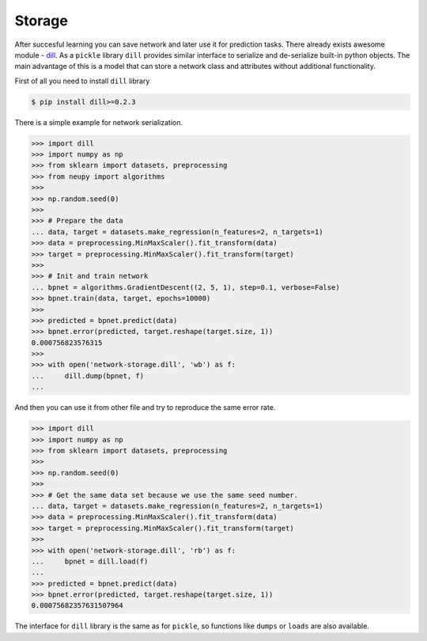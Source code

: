 Storage
=======

After succesful learning you can save network and later use it for prediction tasks.
There already exists awesome module - `dill <https://github.com/uqfoundation/dill>`_.
As a ``pickle`` library ``dill`` provides similar interface to serialize and de-serialize built-in python objects.
The main advantage of this is a model that can store a network class and attributes without additional functionality.

First of all you need to install ``dill`` library

.. code-block:: bash

    $ pip install dill>=0.2.3

There is a simple example for network serialization.

.. code-block:: python

    >>> import dill
    >>> import numpy as np
    >>> from sklearn import datasets, preprocessing
    >>> from neupy import algorithms
    >>>
    >>> np.random.seed(0)
    >>>
    >>> # Prepare the data
    ... data, target = datasets.make_regression(n_features=2, n_targets=1)
    >>> data = preprocessing.MinMaxScaler().fit_transform(data)
    >>> target = preprocessing.MinMaxScaler().fit_transform(target)
    >>>
    >>> # Init and train network
    ... bpnet = algorithms.GradientDescent((2, 5, 1), step=0.1, verbose=False)
    >>> bpnet.train(data, target, epochs=10000)
    >>>
    >>> predicted = bpnet.predict(data)
    >>> bpnet.error(predicted, target.reshape(target.size, 1))
    0.000756823576315
    >>>
    >>> with open('network-storage.dill', 'wb') as f:
    ...     dill.dump(bpnet, f)
    ...

And then you can use it from other file and try to reproduce the same error rate.

.. code-block:: python

    >>> import dill
    >>> import numpy as np
    >>> from sklearn import datasets, preprocessing
    >>>
    >>> np.random.seed(0)
    >>>
    >>> # Get the same data set because we use the same seed number.
    ... data, target = datasets.make_regression(n_features=2, n_targets=1)
    >>> data = preprocessing.MinMaxScaler().fit_transform(data)
    >>> target = preprocessing.MinMaxScaler().fit_transform(target)
    >>>
    >>> with open('network-storage.dill', 'rb') as f:
    ...     bpnet = dill.load(f)
    ...
    >>> predicted = bpnet.predict(data)
    >>> bpnet.error(predicted, target.reshape(target.size, 1))
    0.00075682357631507964

The interface for ``dill`` library is the same as for ``pickle``, so functions
like ``dumps`` or ``loads`` are also available.
